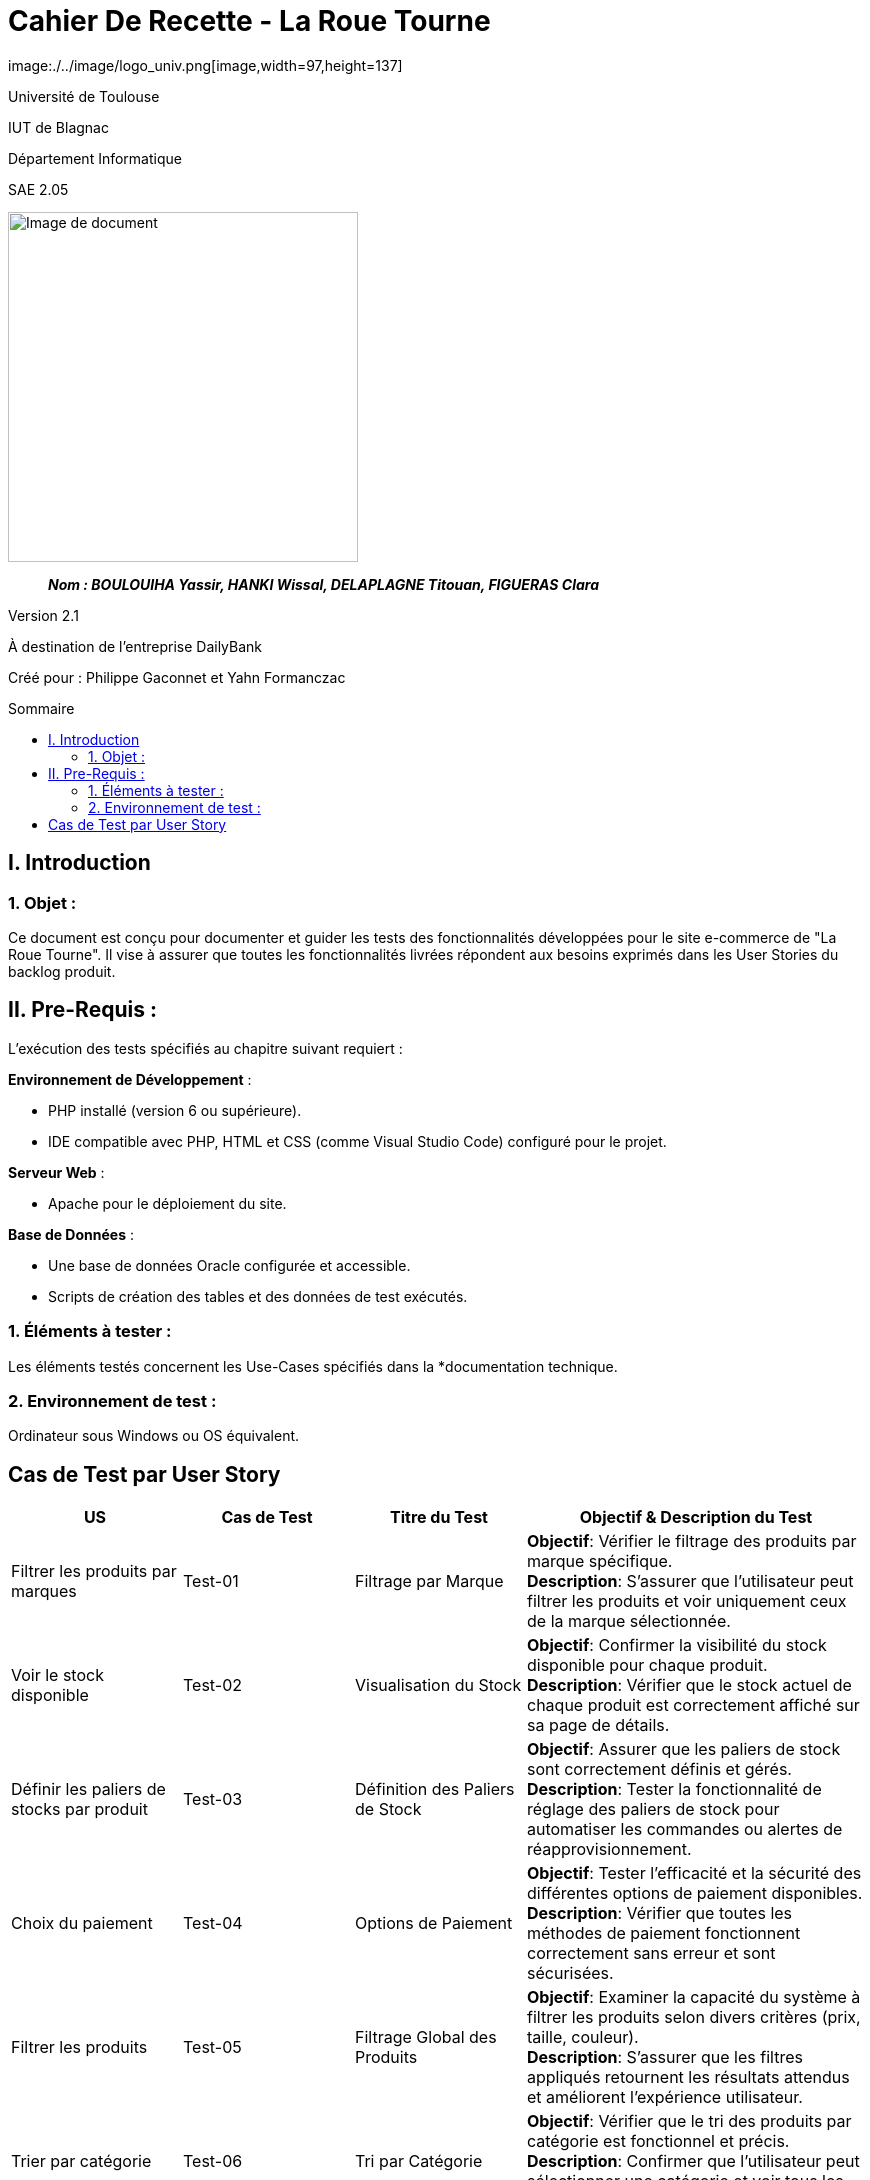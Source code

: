 :toc: preamble
:toc-title: Sommaire
:toclevels: 4
// Variables
:imgPath: ./../image/

= Cahier De Recette - La Roue Tourne
image:{imgPath}logo_univ.png[image,width=97,height=137]

Université de Toulouse

IUT de Blagnac

Département Informatique

SAE 2.05

ifdef::env-github[]
++++
<p align="center">
  <img width="600" height="600" src="../media/image_docu.png">
</p>
++++
endif::[]

ifndef::env-github[]
image::{img}image_docu.png[Image de document, 350, align=center]
endif::[]

____
*_Nom : BOULOUIHA Yassir, HANKI Wissal, DELAPLAGNE Titouan, FIGUERAS Clara_*
____

Version 2.1

À destination de l'entreprise DailyBank

Créé pour : Philippe Gaconnet et Yahn Formanczac
 



== I. Introduction
=== 1. Objet :
[.text-justify]
Ce document est conçu pour documenter et guider les tests des fonctionnalités développées pour le site e-commerce de "La Roue Tourne". Il vise à assurer que toutes les fonctionnalités livrées répondent aux besoins exprimés dans les User Stories du backlog produit.


== II. Pre-Requis :
[.text-justify]
L'exécution des tests spécifiés au chapitre suivant requiert :

**Environnement de Développement** :

- PHP installé (version 6 ou supérieure).
- IDE compatible avec PHP, HTML et CSS (comme Visual Studio Code) configuré pour le projet.

**Serveur Web** :

- Apache pour le déploiement du site.

**Base de Données** :

- Une base de données Oracle configurée et accessible.
- Scripts de création des tables et des données de test exécutés.



=== 1. Éléments à tester :
[.text-justify]
Les éléments testés concernent les Use-Cases spécifiés dans la *documentation technique.


=== 2. Environnement de test :
[.text-justify]
Ordinateur sous Windows ou OS équivalent.


== Cas de Test par User Story

[cols="1,1,1,2", options="header"]
|===
| US
| Cas de Test
| Titre du Test
| Objectif & Description du Test

| Filtrer les produits par marques
| Test-01
| Filtrage par Marque
| *Objectif*: Vérifier le filtrage des produits par marque spécifique. +
*Description*: S'assurer que l'utilisateur peut filtrer les produits et voir uniquement ceux de la marque sélectionnée.

| Voir le stock disponible
| Test-02
| Visualisation du Stock
| *Objectif*: Confirmer la visibilité du stock disponible pour chaque produit. +
*Description*: Vérifier que le stock actuel de chaque produit est correctement affiché sur sa page de détails.

| Définir les paliers de stocks par produit
| Test-03
| Définition des Paliers de Stock
| *Objectif*: Assurer que les paliers de stock sont correctement définis et gérés. +
*Description*: Tester la fonctionnalité de réglage des paliers de stock pour automatiser les commandes ou alertes de réapprovisionnement.

| Choix du paiement
| Test-04
| Options de Paiement
| *Objectif*: Tester l'efficacité et la sécurité des différentes options de paiement disponibles. +
*Description*: Vérifier que toutes les méthodes de paiement fonctionnent correctement sans erreur et sont sécurisées.

| Filtrer les produits
| Test-05
| Filtrage Global des Produits
| *Objectif*: Examiner la capacité du système à filtrer les produits selon divers critères (prix, taille, couleur). +
*Description*: S'assurer que les filtres appliqués retournent les résultats attendus et améliorent l'expérience utilisateur.

| Trier par catégorie
| Test-06
| Tri par Catégorie
| *Objectif*: Vérifier que le tri des produits par catégorie est fonctionnel et précis. +
*Description*: Confirmer que l'utilisateur peut sélectionner une catégorie et voir tous les produits correspondants.

| Ajouter un nouvel article
| Test-07
| Ajout de Produit
| *Objectif*: Tester le processus d'ajout d'un nouvel article par un administrateur. +
*Description*: Vérifier que le formulaire d'ajout de produit fonctionne correctement et que le produit apparaît sur le site avec toutes les informations correctes.

| Sélection de couleur du produit
| Test-08
| Choix de Couleur
| *Objectif*: Assurer que les utilisateurs peuvent sélectionner des options de couleur pour les produits. +
*Description*: Tester les sélecteurs de couleur sur les pages de produits pour s'assurer qu'ils reflètent les options disponibles.

| Avis utilisateurs
| Test-09
| Soumission d'Avis
| *Objectif*: Permettre aux utilisateurs de laisser des avis sur les produits. +
*Description*: Vérifier que les avis peuvent être ajoutés, affichés correctement, et influencer la notation des produits.

| Implémentations d'offres en lot
| Test-10
| Offres Groupées
| *Objectif*: Tester les fonctionnalités des offres en lot. +
*Description*: S'assurer que les offres groupées sont appliquées correctement lors de l'achat de produits combinés.
|===
